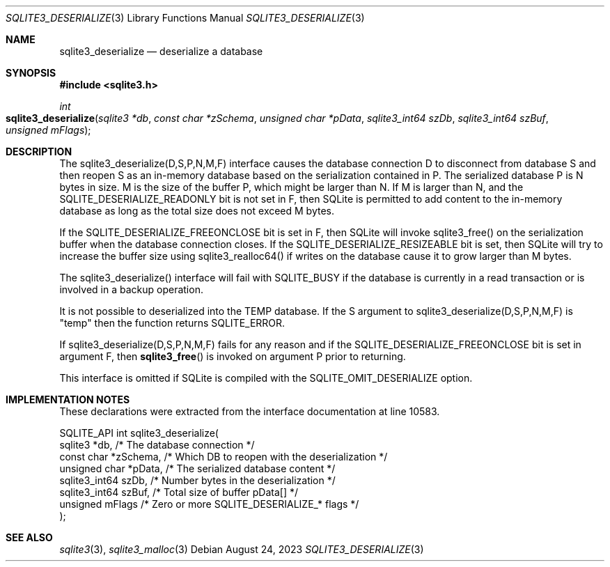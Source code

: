 .Dd August 24, 2023
.Dt SQLITE3_DESERIALIZE 3
.Os
.Sh NAME
.Nm sqlite3_deserialize
.Nd deserialize a database
.Sh SYNOPSIS
.In sqlite3.h
.Ft int
.Fo sqlite3_deserialize
.Fa "sqlite3 *db"
.Fa "const char *zSchema"
.Fa "unsigned char *pData"
.Fa "sqlite3_int64 szDb"
.Fa "sqlite3_int64 szBuf"
.Fa "unsigned mFlags"
.Fc
.Sh DESCRIPTION
The sqlite3_deserialize(D,S,P,N,M,F) interface causes the database connection
D to disconnect from database S and then reopen S as an in-memory database
based on the serialization contained in P.
The serialized database P is N bytes in size.
M is the size of the buffer P, which might be larger than N.
If M is larger than N, and the SQLITE_DESERIALIZE_READONLY bit is not
set in F, then SQLite is permitted to add content to the in-memory
database as long as the total size does not exceed M bytes.
.Pp
If the SQLITE_DESERIALIZE_FREEONCLOSE bit is set in F, then SQLite
will invoke sqlite3_free() on the serialization buffer when the database
connection closes.
If the SQLITE_DESERIALIZE_RESIZEABLE bit is set, then SQLite will try
to increase the buffer size using sqlite3_realloc64() if writes on
the database cause it to grow larger than M bytes.
.Pp
The sqlite3_deserialize() interface will fail with SQLITE_BUSY if the
database is currently in a read transaction or is involved in a backup
operation.
.Pp
It is not possible to deserialized into the TEMP database.
If the S argument to sqlite3_deserialize(D,S,P,N,M,F) is "temp" then
the function returns SQLITE_ERROR.
.Pp
If sqlite3_deserialize(D,S,P,N,M,F) fails for any reason and if the
SQLITE_DESERIALIZE_FREEONCLOSE bit is set in argument F, then
.Fn sqlite3_free
is invoked on argument P prior to returning.
.Pp
This interface is omitted if SQLite is compiled with the SQLITE_OMIT_DESERIALIZE
option.
.Sh IMPLEMENTATION NOTES
These declarations were extracted from the
interface documentation at line 10583.
.Bd -literal
SQLITE_API int sqlite3_deserialize(
  sqlite3 *db,            /* The database connection */
  const char *zSchema,    /* Which DB to reopen with the deserialization */
  unsigned char *pData,   /* The serialized database content */
  sqlite3_int64 szDb,     /* Number bytes in the deserialization */
  sqlite3_int64 szBuf,    /* Total size of buffer pData[] */
  unsigned mFlags         /* Zero or more SQLITE_DESERIALIZE_* flags */
);
.Ed
.Sh SEE ALSO
.Xr sqlite3 3 ,
.Xr sqlite3_malloc 3
